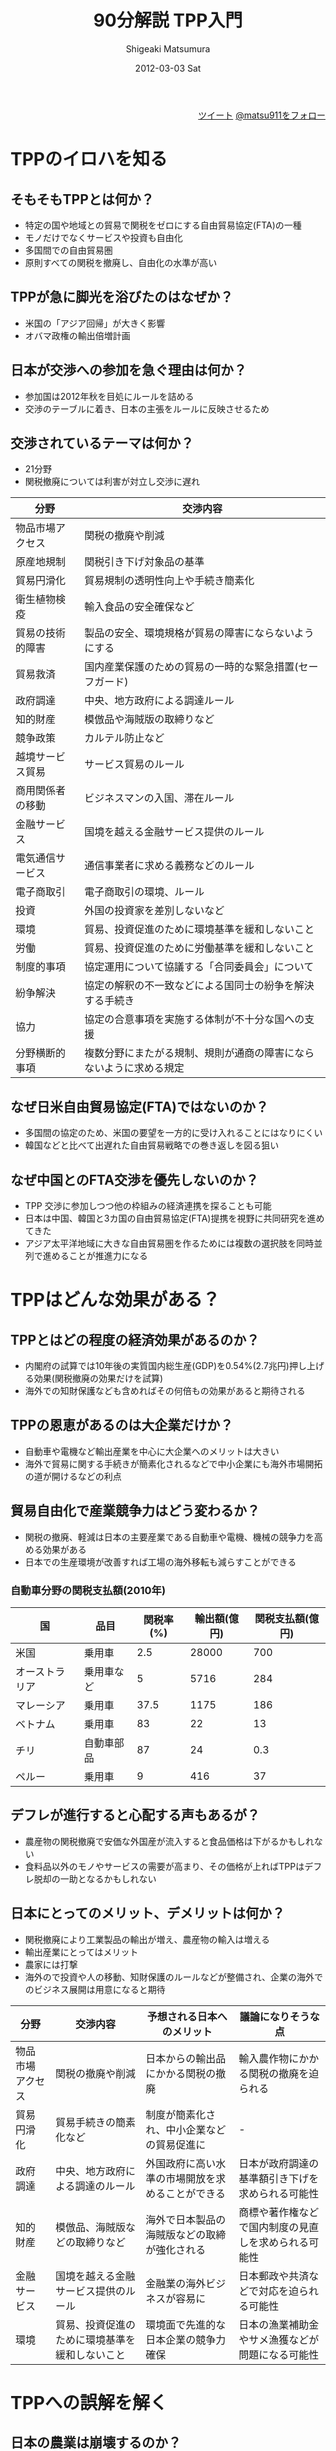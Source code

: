 #+TITLE:     90分解説 TPP入門
#+AUTHOR:    Shigeaki Matsumura
#+EMAIL:     matsu911@gmail.com
#+DATE:      2012-03-03 Sat
#+DESCRIPTION:
#+KEYWORDS:
#+LANGUAGE:  ja
#+OPTIONS:   H:3 num:t toc:t \n:nil @:t ::t |:t ^:nil -:t f:t *:t <:t
#+OPTIONS:   TeX:t LaTeX:t skip:nil d:nil todo:t pri:nil tags:not-in-toc
#+INFOJS_OPT: view:nil toc:nil ltoc:t mouse:underline buttons:0 path:http://orgmode.org/org-info.js
#+EXPORT_SELECT_TAGS: export
#+EXPORT_EXCLUDE_TAGS: noexport
#+LINK_UP:   
#+LINK_HOME: http://matsu911.github.com
#+XSLT:
#+STYLE: <link rel="stylesheet" type="text/css" href="main.css" />

#+BEGIN_HTML
<div align="right">
<a href="https://twitter.com/share" class="twitter-share-button" data-lang="ja" data-size="large">ツイート</a>
<a href="https://twitter.com/matsu911" class="twitter-follow-button" data-show-count="false" data-lang="ja" data-size="large">@matsu911をフォロー</a>
</div>
<script>!function(d,s,id){var js,fjs=d.getElementsByTagName(s)[0];if(!d.getElementById(id)){js=d.createElement(s);js.id=id;js.src="//platform.twitter.com/widgets.js";fjs.parentNode.insertBefore(js,fjs);}}(document,"script","twitter-wjs");</script>
#+END_HTML

* TPPのイロハを知る
** そもそもTPPとは何か？
+ 特定の国や地域との貿易で関税をゼロにする自由貿易協定(FTA)の一種
+ モノだけでなくサービスや投資も自由化
+ 多国間での自由貿易圏
+ 原則すべての関税を撤廃し、自由化の水準が高い
** TPPが急に脚光を浴びたのはなぜか？
+ 米国の「アジア回帰」が大きく影響
+ オバマ政権の輸出倍増計画
** 日本が交渉への参加を急ぐ理由は何か？
+ 参加国は2012年秋を目処にルールを詰める
+ 交渉のテーブルに着き、日本の主張をルールに反映させるため
** 交渉されているテーマは何か？
+ 21分野
+ 関税撤廃については利害が対立し交渉に遅れ
| 分野             | 交渉内容                                                           |
|------------------+--------------------------------------------------------------------|
| 物品市場アクセス | 関税の撤廃や削減                                                   |
| 原産地規制       | 関税引き下げ対象品の基準                                           |
| 貿易円滑化       | 貿易規制の透明性向上や手続き簡素化                                 |
| 衛生植物検疫     | 輸入食品の安全確保など                                             |
| 貿易の技術的障害 | 製品の安全、環境規格が貿易の障害にならないようにする               |
| 貿易救済         | 国内産業保護のための貿易の一時的な緊急措置(セーフガード)           |
| 政府調達         | 中央、地方政府による調達ルール                                     |
| 知的財産         | 模倣品や海賊版の取締りなど                                         |
| 競争政策         | カルテル防止など                                                   |
| 越境サービス貿易 | サービス貿易のルール                                               |
| 商用関係者の移動 | ビジネスマンの入国、滞在ルール                                     |
| 金融サービス     | 国境を越える金融サービス提供のルール                               |
| 電気通信サービス | 通信事業者に求める義務などのルール                                 |
| 電子商取引       | 電子商取引の環境、ルール                                           |
| 投資             | 外国の投資家を差別しないなど                                       |
| 環境             | 貿易、投資促進のために環境基準を緩和しないこと                     |
| 労働             | 貿易、投資促進のために労働基準を緩和しないこと                     |
| 制度的事項       | 協定運用について協議する「合同委員会」について                     |
| 紛争解決         | 協定の解釈の不一致などによる国同士の紛争を解決する手続き           |
| 協力             | 協定の合意事項を実施する体制が不十分な国への支援                   |
| 分野横断的事項   | 複数分野にまたがる規制、規則が通商の障害にならないように求める規定 |
** なぜ日米自由貿易協定(FTA)ではないのか？
+ 多国間の協定のため、米国の要望を一方的に受け入れることにはなりにくい
+ 韓国などと比べて出遅れた自由貿易戦略での巻き返しを図る狙い
** なぜ中国とのFTA交渉を優先しないのか？
+ TPP 交渉に参加しつつ他の枠組みの経済連携を探ることも可能
+ 日本は中国、韓国と3カ国の自由貿易協定(FTA)提携を視野に共同研究を進めてきた
+ アジア太平洋地域に大きな自由貿易圏を作るためには複数の選択肢を同時並列で進めることが推進力になる
* TPPはどんな効果がある？
** TPPとはどの程度の経済効果があるのか？
+ 内閣府の試算では10年後の実質国内総生産(GDP)を0.54%(2.7兆円)押し上げる効果(関税撤廃の効果だけを試算)
+ 海外での知財保護なども含めればその何倍もの効果があると期待される
** TPPの恩恵があるのは大企業だけか？
+ 自動車や電機など輸出産業を中心に大企業へのメリットは大きい
+ 海外で貿易に関する手続きが簡素化されるなどで中小企業にも海外市場開拓の道が開けるなどの利点
** 貿易自由化で産業競争力はどう変わるか？
+ 関税の撤廃、軽減は日本の主要産業である自動車や電機、機械の競争力を高める効果がある
+ 日本での生産環境が改善すれば工場の海外移転も減らすことができる
*** 自動車分野の関税支払額(2010年)
| 国             | 品目       | 関税率(%) | 輸出額(億円) | 関税支払額(億円) |
|----------------+------------+-----------+--------------+------------------|
| 米国           | 乗用車     |       2.5 |        28000 |              700 |
| オーストラリア | 乗用車など |         5 |         5716 |              284 |
| マレーシア     | 乗用車     |      37.5 |         1175 |              186 |
| ベトナム       | 乗用車     |        83 |           22 |               13 |
| チリ           | 自動車部品 |        87 |           24 |              0.3 |
| ペルー      | 乗用車     |         9 |          416 |               37 |
** デフレが進行すると心配する声もあるが？
+ 農産物の関税撤廃で安価な外国産が流入すると食品価格は下がるかもしれない
+ 食料品以外のモノやサービスの需要が高まり、その価格が上ればTPPはデフレ脱却の一助となるかもしれない
** 日本にとってのメリット、デメリットは何か？
+ 関税撤廃により工業製品の輸出が増え、農産物の輸入は増える
+ 輸出産業にとってはメリット
+ 農家には打撃
+ 海外ので投資や人の移動、知財保護のルールなどが整備され、企業の海外でのビジネス展開は用意になると期待
| 分野             | 交渉内容                                       | 予想される日本へのメリット                       | 議論になりそうな点                                   |
|------------------+------------------------------------------------+--------------------------------------------------+------------------------------------------------------|
| 物品市場アクセス | 関税の撤廃や削減                               | 日本からの輸出品にかかる関税の撤廃               | 輸入農作物にかかる関税の撤廃を迫られる               |
| 貿易円滑化       | 貿易手続きの簡素化など                         | 制度が簡素化され、中小企業などの貿易促進に       | -                                                    |
| 政府調達         | 中央、地方政府による調達のルール               | 外国政府に高い水準の市場開放を求めることができる | 日本が政府調達の基準額引き下げを求められる可能性     |
| 知的財産         | 模倣品、海賊版などの取締りなど                 | 海外で日本製品の海賊版などの取締が強化される     | 商標や著作権などで国内制度の見直しを求められる可能性 |
| 金融サービス     | 国境を越える金融サービス提供のルール           | 金融業の海外ビジネスが容易に                     | 日本郵政や共済などで対応を迫られる可能性             |
| 環境             | 貿易、投資促進のために環境基準を緩和しないこと | 環境面で先進的な日本企業の競争力確保             | 日本の漁業補助金やサメ漁獲などが問題になる可能性     |
* TPPへの誤解を解く
** 日本の農業は崩壊するのか？
+ 関税が撤廃されれば安い農産物が入ってくるが、関税はすぐには撤廃されない
+ 規模を拡大し生産コストを下げれば海外農産物との価格差は縮小
+ 政府は保護策として農家への直接的な財政支援を検討
** 食の安全は脅かされるというのは本当か？
+ 食品の安全に関する「衛生植物検閲」分野もTPP交渉の対象
+ 食品の輸入自由化と安全は別問題
+ 世界貿易機関(WTO)は各国が独自の安全基準を作ることを認めている
+ TPPへ参加する場合でも日本の基準を維持できる見込み
*** 食品を巡る規制の日米比較
|                          | 日本                                                                                   | 米国                               |
|--------------------------+----------------------------------------------------------------------------------------+------------------------------------|
| 遺伝子組替え食品         | 使用の表示を義務付け                                                                   | 表示は不要                         |
| 米国、カナダ産牛肉の輸入 | 月例20ヶ月以下に限定。国内基準は30ヶ月以下                                             | かねて制限の緩和、撤廃を日本に要請 |
| 残留農薬基準             | 農水省が農薬を登録、食品安全委員会が動物実験などで毒性などを検証、厚生省が基準値を策定 | 手続きの簡素化などを要請する可能性 |
| 食品添加物               | 使用したすべての添加物の表示を義務付け                                                 | 簡易な表示でOK                     |
** 国民皆保険が崩壊するというのは本当か？
+ 政府はTPPに参加しても国民皆保険制度を維持すると明言
+ 現時点ではTPPの議論の対象になっていない
+ 一部の医療従事者は自由競争の原則が医療分野にまで広がれば制度が切り崩されると危惧
** 外国人労働者が大量流入するというのは本当か？
+ ビジネスマンの移動について議論しているが、労働者の国境を越えた移動の自由化は議論の対象外
+ 医師や弁護士など専門家の資格、免許の相互承認も議論されていない模様
** 公共事業に外国企業が大量に参入するというのは本当か？
+ 公共事業の入札で外国企業の参加を認める範囲が広がる可能性
+ 日本は既に政府調達のかなりの部分を対外開放している
+ 公共事業が縮小する中で今以上に小さな案件まで開放しても海外企業が参入する利点は小さい
** 米国が郵政事業や共済制度に開放を迫るというのは本当か？
+ 郵政事業や共済制度については議論されていない
+ 米国は日本との2国間協議で改革を求めているが、TPPでは各国の個別制度は論点になっていない
+ 政府は、仮に郵政や共済がテーマになっても「慎重な検討が必要」としている
*** 郵政事業、共済制度への米国の要望
+ 日本郵便が民間事業者と同様の通関手続き、費用を負担
+ 日本郵便の国際急送便への補助防止
+ かんぽ生命が保険契約者保護のための拠出金を負担
+ 兼業による事実上の補助を防止
** 外国企業による訴訟が増えるのか？
+ 外国企業への差別的な規制への対抗策として紛争処理条項を議論
+ 日本が訴えられる可能性は低く、むしろ海外に進出している日本企業を守る側面もある
+ 交渉の行方次第では政府を訴えるルールが盛り込まれない可能性もある
** TPPは米国の陰謀という説もあるが？
+ 米国がTPPを通じてアジア太平洋地域への輸出拡大をテコにした経済成長と雇用拡大を目指しているのは事実
+ 各国がそれぞれの国益をかけて交渉に臨んでいるため、米国だけが有利になる内容では交渉がまとまらない
+ 統計上も米国だけが有利になるとの裏付けはない
*** TPP交渉参加国の狙い
| マレーシア       | ASEANでのリーダーシップ確保、交渉中断した対米FTAの代替     |
| ベトナム         | 対米輸出拡大、中国依存脱却                                 |
| シンガポール     | 貿易ハブの維持、ASEANでの影響力行使                        |
| ブルネイ         | 参加国からの技術協力、米関与の維持                         |
| チリ             | 対アジア貿易拡大、南米の貿易ハブ化                         |
| ペルー           | アジア太平洋自由貿易圏への発展期待、チリへの対抗           |
| 米国             | アジア輸出拡大、アジア太平洋自由貿易圏への発展期待         |
| オーストラリア   | アジア太平洋自由貿易圏への発展期待、資源、農産物の輸出拡大 |
| ニュージーランド | アジア太平洋自由貿易圏への発展期待、国内投資呼び込み       |
* 外国勢の思惑を読み解く
** 交渉は今後どう進むのか？
+ 2011年11月のアジア太平洋経済協力会議(APEC)首脳会議の際に大枠合意
+ 12年7月に実質合意し12年中に交渉を終えることが目標
+ 関税撤廃などでは具体的な交渉が始まっていない
+ 予定通りに終わるかは不透明
*** TPPの主な交渉分野の現状
| 交渉分野       | 現状                                               |
|----------------+----------------------------------------------------|
| 関税削減、撤廃 | 交渉の進捗は当初見込みより遅れている               |
| 原産地規制     | 具体的な方向性は定まっていない                     |
| 貿易円滑化     | 大きな対立もなく、交渉が進展している               |
| 貿易救済       | 議論は収斂していない                               |
| 政府調達       | WTO協定並か上回るものとするかで交渉中              |
| 知的財産       | 議論は収斂していない                               |
| 競争政策       | 統合条文案の作成が行われている                     |
| 投資           | 「国家と投資家の間の紛争解決手続き」が重要な論点に |
| 環境           | 詳細な議論には立ち入ってない                       |
** 米国はTPPを通じて何を目指しているのか？
+ アジア、太平洋地域の高い成長の恩恵を受けようとしている
+ 高レベルの自由貿易圏を早期に実現することで中国の通商政策を調節的、間接的に改善させたい
+ 中国が南シナ海などへの進出を強めていることから、安全保障面の意味合いも
** 東南アジア諸国がTPPに参加する理由は何か？
+ 東南アジア各国は1980から1990年代までは日米欧からの投資をほぼ独占し、高い経済成長を実現
+ 最近は中国、インド両大国の台頭に挟まれ立場が脅かされている
+ TPPをテコに貿易や投資の結節点(ハブ)としての機能を高め、存在感を取り戻す狙い
*** 世界各国、地域経済の貿易依存度(%)
| 香港         | 366 |
| シンガポール | 297 |
| マレーシア   | 152 |
| ベトナム     | 146 |
| 韓国         |  87 |
| ドイツ       |  71 |
| チリ       |  62 |
| 中国       |  51 |
| 日本       |  26 |
| 米国       |  22 |
** オーストラリアやニュージーランドが参加する理由は何か？
+ TPPによる関税撤廃をテコに国際競争力の高い乳製品や砂糖など農産物の輸出拡大につなげようとしている
+ 米国が自由化を求める医療分野では医薬品を国民に安く提供するための制度を守ろうと必死
** チリ、ペルーが参加する理由は何か？
+ FTA網を拡大して中南米への貿易や投資の「ハブ」となること
+ 有利な交易条件を獲得して農産物などを新たな輸出品目に育て鉱物資源などに偏っている輸出を多様化する狙い
+ アジアと中南米という2つの成長市場の取り込みを狙う
** 交渉から途中で離脱することは可能か？
+ 途中で抜けることは理論的には可能だが、外務省は「現実的ではない」と説明
*** TPP交渉での日本の主な「攻め」と「守り」の分野
**** 攻め
| 政府調達     | 参加国の政府調達市場の開放拡大。米国のバイアメリカン条項の見直し |
| 知的財産     | 日本のアニメ、音楽などの保護強化                                 |
| 電子商取引   | 日本の音楽ソフトの輸出拡大やインターネット企業の海外進出を後押し |
| 貿易救済措置 | 日本企業への恣意的な反ダンピングを抑止                           |
| 投資         | マレーシア、ベトナムなどで日本企業の海外投資を拡大               |
**** 守り
| 農産物の関税 | 安い海外農産物の流入で国内農業が打撃を受ける恐れ |
| 衛生、植物検疫 | 日本の食品輸入規制が緩和される可能性             |
** なぜ韓国はTPPに参加しないのか？
+ 韓国は独自に2国間の自由貿易協定(FTA)締結を進めており、今のところ実利面で参加の必要性を感じていない
+ 日本の参加が決まるなどTPPがアジア、太平洋地域の自由貿易圏構想の軸となる可能性もあるとみてTPPを注視
* 日本参加の今後の注意点
** TPPで産業空洞化を防げるのか？
+ 産業空洞化を防ぐために不可欠
+ 日本はアジア新興国に比べ貿易自由化に出遅れた
+ 自動車や部品、素材など中間財のメーカーは関税コストを引き下げようと経済連携協定(EPA)や自由貿易協定(FTA)の締結網を広げる韓国などに進出
** 企業の海外ビジネスは拡大するのか？
+ TPPにはそもそも国境を越えた経済活動を促す狙いがある
+ 参加国の規制を透明化したり人の移動をしやすくしたり、知財の保護もテーマ
+ 製造業だけでなく流通や物流といったサービス業にも恩恵が及ぶ
*** 日本企業の海外ビジネスチャンスが広がる
| 項目         | 内容                                                                     |
|--------------+--------------------------------------------------------------------------|
| 知的財産     | 模倣品や海賊版の取締り強化で日本発の正規品の販売増加                     |
| 環境/労働    | 国際的な環境、労働ルール遵守を求め、日本の相対的なコスト上昇を防止       |
| 人の移動     | 貿易や投資に従事する人の移動を円滑にするため、入管手続きを迅速化、簡素化 |
| 投資         | 外国政府による突然の規制変更などを防ぎ、日本企業の投資案件を保護         |
| サービス貿易 | 小売や物流など企業の海外展開後押しに向け、ルールを整備                   |
*** 日本企業がTPP参加国との間で直面する問題
| 国             | 内容                                                                                                 |
|----------------+------------------------------------------------------------------------------------------------------|
| マレーシア     | 現地企業に対する技術ライセンス付与がないと商業化支援資金を得られない                                 |
| ベトナム       | 商標侵害の二輪車でも交通運輸省が車両登録するケースがある。税関書類をベトナム語へ訳さなければならない |
| オーストラリア | 外国資本参入時の外国投資審査委員会の許可を得るのに時間とコストがかかる                               |
| ペルー         | 関税当局と税務当局で運用する関税コードの解釈が違うため、不適切に高い関税が課される                   |
** 競争力がないと言われる日本の農業をどう強くすべきか？
+ 農業の経営規模を拡大して抜本的に生産コストを下げることが日本の農業の競争力強化に不可欠
+ 意欲のある農家に農地が集積する仕組み作りが競争力強化の成否を握る
*** 政府の主な農業競争力強化策
**** 農地の規模拡大
+ 「離農奨励金」制度を新設。平均の農地面積を今後5年間で現在の2ヘクタールから20から30ヘクタールに拡大
**** 担い手の確保
+ 新規就農者に最長7年間、補助金を支給
+ 農業法人による若年者の雇用促進
**** 多角化支援
+ 官民出資ファンドを設立。生産、流通、加工、販売を一体的に手掛ける農業法人に資金を拠出
** 日本が手動すべき分野は何か？
+ 自動車や電気機械など鉱工業品の関税撤廃、削減の交渉
+ 知的財産の保護も力を入れて取り組むべき
+ 環境規制を巡る交渉で日本がリードできれば環境性能の高い日本製品の輸出増加につながる
** 日本がどんな分野を守るべきか？
+ 農業分野だが従来のように海外の農産物に高い関税をかけて守ることはできなくなる
+ 市場開放を前提に農業強化策を考える必要がある
+ 「食料の安全保障」の視点から自給率をどう保つかも課題
** TPPの最終目標は何か？
+ 最終的にはアジア太平洋全体を包括する「FTAAP」を構築することが、この地域の共通の利益になるという考え方が各国で広く共有されている
+ その最終目標の実現に向けてTPPは有力な道筋の1つと位置付けられる
